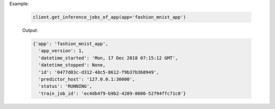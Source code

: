 Example:

    .. code-block:: python

        client.get_inference_jobs_of_app(app='fashion_mnist_app')

    Output:

    .. code-block:: python

      {'app': 'fashion_mnist_app',
        'app_version': 1,
        'datetime_started': 'Mon, 17 Dec 2018 07:15:12 GMT',
        'datetime_stopped': None,
        'id': '0477d03c-d312-48c5-8612-f9b37b368949',
        'predictor_host': '127.0.0.1:30000',
        'status': 'RUNNING',
        'train_job_id': 'ec4db479-b9b2-4289-8086-52794ffc71c8'}

.. seealso:: :meth:`singa_auto.client.Client.get_inference_jobs_of_app`